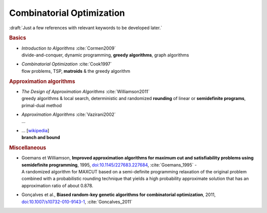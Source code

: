 
Combinatorial Optimization
==========================

:draft:`Just a few references with relevant keywords to be developed later.`

.. rubric:: Basics

- | *Introduction to Algorithms* :cite:`Cormen2009`
  | divide-and-conquer, dynamic programming, **greedy algorithms**, graph algorithms

- | *Combinatorial Optimization* :cite:`Cook1997`
  | flow problems, TSP, **matroids** & the greedy algorithm

.. rubric:: Approximation algorithms

- | *The Design of Approximation Algorithms* :cite:`Williamson2011`
  | greedy algorithms & local search,
    deterministic and randomized **rounding** of linear or **semidefinite programs**,
    primal-dual method

- | *Approximation Algorithms* :cite:`Vazirani2002`
  | ...

- | ... [`wikipedia <https://en.wikipedia.org/wiki/Branch_and_bound>`_]
  | **branch and bound**

.. rubric:: Miscellaneous

- | Goemans et Williamson,
    **Improved approximation algorithms for maximum cut and
    satisfiability problems using semidefinite programming**, 1995,
    `doi:10.1145/227683.227684 <https://doi.org/10.1145/227683.227684>`_,
    :cite:`Goemans_1995` -
  | A randomized algorithm for MAXCUT based on a semi-definite programming relaxation of the original problem
    combined with a probabilistic rounding technique that yields a high probability approximate solution
    that has an approximation ratio of about 0.878.

- | Gonçalves et al.,
    **Biased random-key genetic algorithms for combinatorial optimization**, 2011,
    `doi:10.1007/s10732-010-9143-1 <https://doi.org/10.1007/s10732-010-9143-1>`_,
    :cite:`Goncalves_2011`
